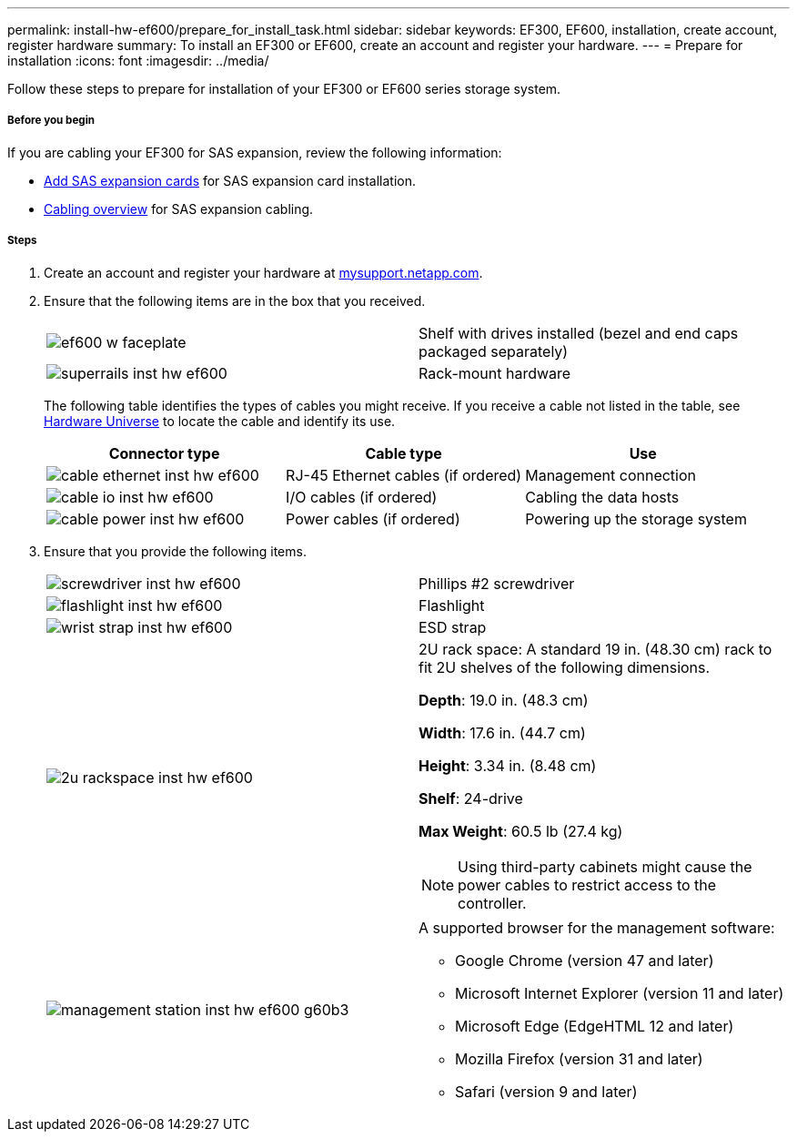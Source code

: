 ---
permalink: install-hw-ef600/prepare_for_install_task.html
sidebar: sidebar
keywords: EF300, EF600, installation, create account, register hardware
summary: To install an EF300 or EF600, create an account and register your hardware.
---
= Prepare for installation
:icons: font
:imagesdir: ../media/

[.lead]
Follow these steps to prepare for installation of your EF300 or EF600 series storage system.

===== Before you begin

If you are cabling your EF300 for SAS expansion, review the following information:

* link:../maintenance-ef600/sas_add_supertask_task.html[Add SAS expansion cards] for SAS expansion card installation.

* link:../install-hw-cabling/index.html[Cabling overview] for SAS expansion cabling.


===== Steps

. Create an account and register your hardware at http://mysupport.netapp.com/[mysupport.netapp.com].
. Ensure that the following items are in the box that you received.
+
|===
a|
image:../media/ef600_w_faceplate.png[] a|
Shelf with drives installed (bezel and end caps packaged separately)
a|
image:../media/superrails_inst-hw-ef600.png[]
a|
Rack-mount hardware
|===
The following table identifies the types of cables you might receive. If you receive a cable not listed in the table, see https://hwu.netapp.com/[Hardware Universe] to locate the cable and identify its use.
+
[options="header"]
|===
| Connector type| Cable type| Use
a|
image:../media/cable_ethernet_inst-hw-ef600.png[]
a|
RJ-45 Ethernet cables
(if ordered)
a|
Management connection
a|
image:../media/cable_io_inst-hw-ef600.png[]
a|
I/O cables
(if ordered)
a|
Cabling the data hosts
a|
image:../media/cable_power_inst-hw-ef600.png[]
a|
Power cables
(if ordered)
a|
Powering up the storage system
|===

. Ensure that you provide the following items.
+
|===
a|
image:../media/screwdriver_inst-hw-ef600.png[] a|
Phillips #2 screwdriver
a|
image:../media/flashlight_inst-hw-ef600.png[]
a|
Flashlight
a|
image:../media/wrist_strap_inst-hw-ef600.png[]
a|
ESD strap
a|
image:../media/2u_rackspace_inst-hw-ef600.png[]
a|
2U rack space: A standard 19 in. (48.30 cm) rack to fit 2U shelves of the following dimensions.

*Depth*: 19.0 in. (48.3 cm)

*Width*: 17.6 in. (44.7 cm)

*Height*: 3.34 in. (8.48 cm)

*Shelf*: 24-drive

*Max Weight*: 60.5 lb (27.4 kg)

NOTE: Using third-party cabinets might cause the power cables to restrict access to the controller.
a|
image:../media/management_station_inst-hw-ef600_g60b3.png[]
a|
A supported browser for the management software:

* Google Chrome (version 47 and later)
* Microsoft Internet Explorer (version 11 and later)
* Microsoft Edge (EdgeHTML 12 and later)
* Mozilla Firefox (version 31 and later)
* Safari (version 9 and later)

|===
